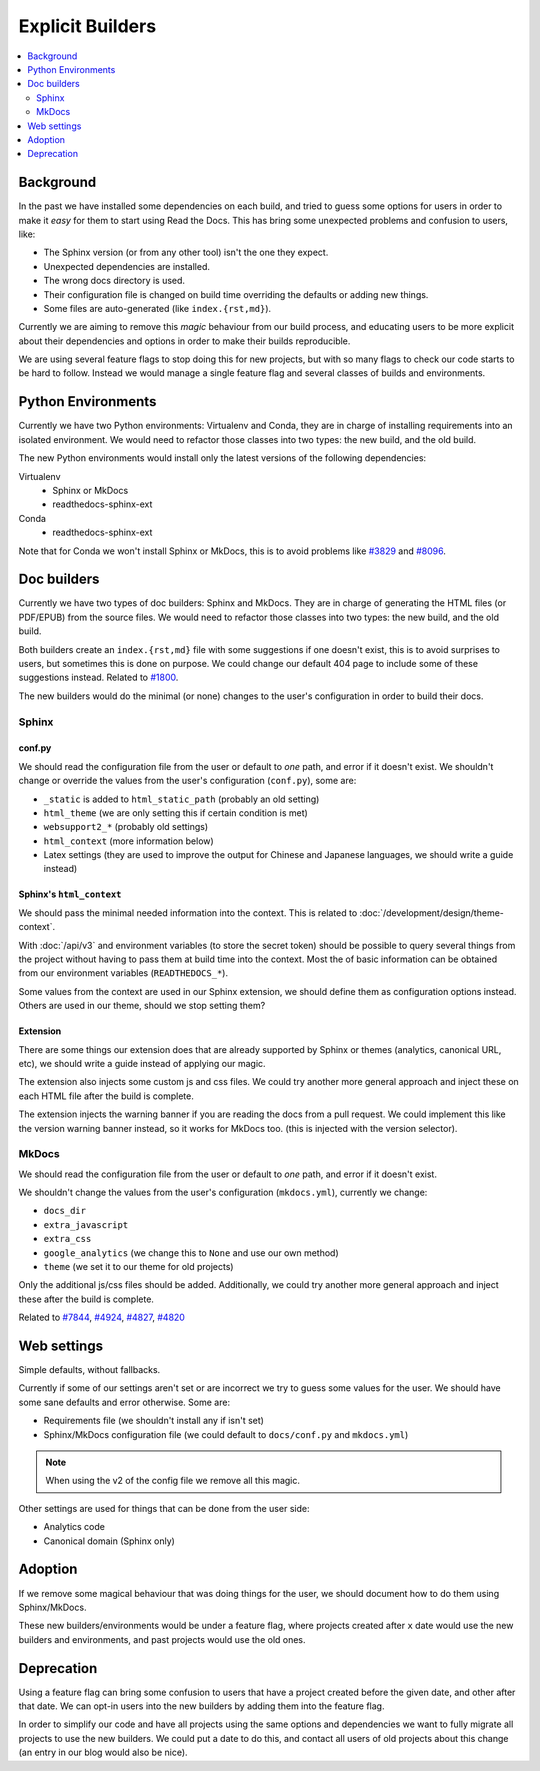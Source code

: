 Explicit Builders
=================

.. contents::
   :local:
   :depth: 2

Background
----------

In the past we have installed some dependencies on each build,
and tried to guess some options for users in order to make it *easy* for them to start using Read the Docs.
This has bring some unexpected problems and confusion to users, like:

- The Sphinx version (or from any other tool) isn't the one they expect.
- Unexpected dependencies are installed.
- The wrong docs directory is used.
- Their configuration file is changed on build time overriding the defaults or adding new things.
- Some files are auto-generated (like ``index.{rst,md}``).

Currently we are aiming to remove this *magic* behaviour from our build process,
and educating users to be more explicit about their dependencies and options
in order to make their builds reproducible.

We are using several feature flags to stop doing this for new projects,
but with so many flags to check our code starts to be hard to follow.
Instead we would manage a single feature flag and several classes of builds and environments.

Python Environments
-------------------

Currently we have two Python environments: Virtualenv and Conda,
they are in charge of installing requirements into an isolated environment.
We would need to refactor those classes into two types: the new build, and the old build.

The new Python environments would install only the latest versions of the following dependencies:

Virtualenv
   - Sphinx or MkDocs
   - readthedocs-sphinx-ext

Conda
   - readthedocs-sphinx-ext

Note that for Conda we won't install Sphinx or MkDocs,
this is to avoid problems like `#3829`_ and `#8096`_.

.. _#3829: https://github.com/readthedocs/readthedocs.org/issues/3829
.. _#8096: https://github.com/readthedocs/readthedocs.org/issues/8096

Doc builders
------------

Currently we have two types of doc builders: Sphinx and MkDocs.
They are in charge of generating the HTML files (or PDF/EPUB) from the source files.
We would need to refactor those classes into two types: the new build, and the old build.

Both builders create an ``index.{rst,md}`` file with some suggestions if one doesn't exist,
this is to avoid surprises to users, but sometimes this is done on purpose.
We could change our default 404 page to include some of these suggestions instead.
Related to `#1800`_.

.. _#1800: https://github.com/readthedocs/readthedocs.org/issues/1800

The new builders would do the minimal (or none) changes to the user's configuration in order to build their docs.

Sphinx
~~~~~~

conf.py
'''''''

We should read the configuration file from the user or default to *one* path,
and error if it doesn't exist.
We shouldn't change or override the values from the user's configuration (``conf.py``),
some are:

- ``_static`` is added to ``html_static_path`` (probably an old setting)
- ``html_theme`` (we are only setting this if certain condition is met)
- ``websupport2_*`` (probably old settings)
- ``html_context`` (more information below)
- Latex settings
  (they are used to improve the output for Chinese and Japanese languages, we should write a guide instead)

Sphinx's ``html_context``
'''''''''''''''''''''''''

We should pass the minimal needed information into the context.
This is related to :doc:`/development/design/theme-context`.

With :doc:`/api/v3` and environment variables (to store the secret token)
should be possible to query several things from the project without having to pass them at build time into the context.
Most the of basic information can be obtained from our environment variables (``READTHEDOCS_*``).

Some values from the context are used in our Sphinx extension,
we should define them as configuration options instead.
Others are used in our theme, should we stop setting them?

Extension
'''''''''

There are some things our extension does that are already supported by Sphinx or themes
(analytics, canonical URL, etc), we should write a guide instead of applying our magic.

The extension also injects some custom js and css files.
We could try another more general approach and inject these on each HTML file after the build is complete.

The extension injects the warning banner if you are reading the docs from a pull request.
We could implement this like the version warning banner instead, so it works for MkDocs too.
(this is injected with the version selector).

MkDocs
~~~~~~

We should read the configuration file from the user or default to *one* path,
and error if it doesn't exist.

We shouldn't change the values from the user's configuration (``mkdocs.yml``),
currently we change:

- ``docs_dir``
- ``extra_javascript``
- ``extra_css``
- ``google_analytics`` (we change this to ``None`` and use our own method)
- ``theme`` (we set it to our theme for old projects)

Only the additional js/css files should be added.
Additionally, we could try another more general approach and inject these after the build is complete.

Related to `#7844`_, `#4924`_, `#4827`_, `#4820`_

.. _#7844: https://github.com/readthedocs/readthedocs.org/issues/7844
.. _#4924: https://github.com/readthedocs/readthedocs.org/issues/4924
.. _#4827: https://github.com/readthedocs/readthedocs.org/issues/4827
.. _#4820: https://github.com/readthedocs/readthedocs.org/issues/4820

Web settings
------------

Simple defaults, without fallbacks.

Currently if some of our settings aren't set or are incorrect
we try to guess some values for the user.
We should have some sane defaults and error otherwise.
Some are:

- Requirements file (we shouldn't install any if isn't set)
- Sphinx/MkDocs configuration file (we could default to ``docs/conf.py`` and ``mkdocs.yml``)

.. note::

   When using the v2 of the config file we remove all this magic.

Other settings are used for things that can be done from the user side:

- Analytics code
- Canonical domain (Sphinx only)

Adoption
--------

If we remove some magical behaviour that was doing things for the user,
we should document how to do them using Sphinx/MkDocs.

These new builders/environments would be under a feature flag,
where projects created after ``x`` date would use the new builders and environments,
and past projects would use the old ones.

Deprecation
-----------

Using a feature flag can bring some confusion to users that have a project created before the given date,
and other after that date. We can opt-in users into the new builders by adding them into the feature flag.

In order to simplify our code and have all projects using the same options and dependencies
we want to fully migrate all projects to use the new builders.
We could put a date to do this, and contact all users of old projects about this change
(an entry in our blog would also be nice).
